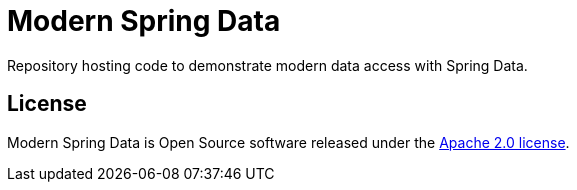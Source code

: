 = Modern Spring Data

Repository hosting code to demonstrate modern data access with Spring Data.

== License

Modern Spring Data is Open Source software released under the https://www.apache.org/licenses/LICENSE-2.0.html[Apache 2.0 license].
